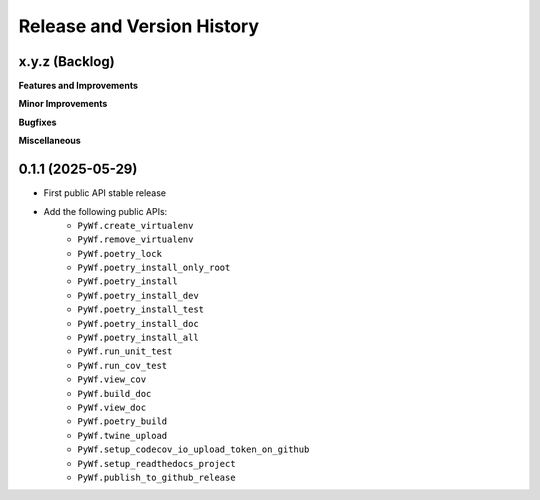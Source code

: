 .. _release_history:

Release and Version History
==============================================================================


x.y.z (Backlog)
~~~~~~~~~~~~~~~~~~~~~~~~~~~~~~~~~~~~~~~~~~~~~~~~~~~~~~~~~~~~~~~~~~~~~~~~~~~~~~
**Features and Improvements**

**Minor Improvements**

**Bugfixes**

**Miscellaneous**


0.1.1 (2025-05-29)
~~~~~~~~~~~~~~~~~~~~~~~~~~~~~~~~~~~~~~~~~~~~~~~~~~~~~~~~~~~~~~~~~~~~~~~~~~~~~~
- First public API stable release
- Add the following public APIs:
    - ``PyWf.create_virtualenv``
    - ``PyWf.remove_virtualenv``
    - ``PyWf.poetry_lock``
    - ``PyWf.poetry_install_only_root``
    - ``PyWf.poetry_install``
    - ``PyWf.poetry_install_dev``
    - ``PyWf.poetry_install_test``
    - ``PyWf.poetry_install_doc``
    - ``PyWf.poetry_install_all``
    - ``PyWf.run_unit_test``
    - ``PyWf.run_cov_test``
    - ``PyWf.view_cov``
    - ``PyWf.build_doc``
    - ``PyWf.view_doc``
    - ``PyWf.poetry_build``
    - ``PyWf.twine_upload``
    - ``PyWf.setup_codecov_io_upload_token_on_github``
    - ``PyWf.setup_readthedocs_project``
    - ``PyWf.publish_to_github_release``
